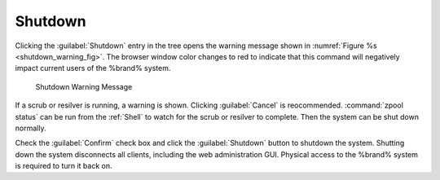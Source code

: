 .. index:: Shutdown
.. _Shutdown:

Shutdown
========

Clicking the :guilabel:`Shutdown` entry in the tree opens the
warning message shown in
:numref:`Figure %s <shutdown_warning_fig>`.
The browser window color changes to red to indicate that this command
will negatively impact current users of the %brand% system.


.. _shutdown_warning_fig:

.. figure:: images/shutdown.png

   Shutdown Warning Message


If a scrub or resilver is running, a warning is shown. Clicking
:guilabel:`Cancel` is reocommended. :command:`zpool status` can be
run from the :ref:`Shell` to watch for the scrub or resilver to
complete. Then the system can be shut down normally.

Check the :guilabel:`Confirm` check box and click the
:guilabel:`Shutdown` button to shutdown the system. Shutting down the
system disconnects all clients, including the web administration GUI.
Physical access to the %brand% system is required to turn it back on.
